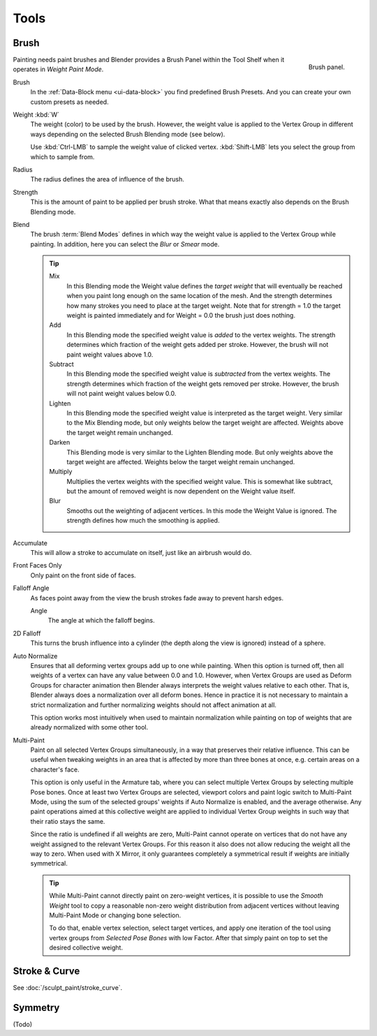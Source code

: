 
*****
Tools
*****

Brush
=====

.. figure:: /images/sculpt-paint_painting_weight-paint_tools_brush-panel.png
   :align: right

   Brush panel.

Painting needs paint brushes and Blender provides a Brush Panel within the Tool Shelf when it
operates in *Weight Paint Mode*.

Brush
   In the :ref:`Data-Block menu <ui-data-block>` you find predefined Brush Presets.
   And you can create your own custom presets as needed.
Weight :kbd:`W`
   The weight (color) to be used by the brush.
   However, the weight value is applied to the Vertex Group
   in different ways depending on the selected Brush Blending mode (see below).

   Use :kbd:`Ctrl-LMB` to sample the weight value of clicked vertex.
   :kbd:`Shift-LMB` lets you select the group from which to sample from.
Radius
   The radius defines the area of influence of the brush.
Strength
   This is the amount of paint to be applied per brush stroke.
   What that means exactly also depends on the Brush Blending mode.
Blend
   The brush :term:`Blend Modes` defines in which way the weight value is applied to the Vertex Group while painting.
   In addition, here you can select the *Blur* or *Smear* mode.

   .. tip::

      Mix
         In this Blending mode the Weight value defines the *target weight* that will eventually
         be reached when you paint long enough on the same location of the mesh.
         And the strength determines how many strokes you need to place at the target weight.
         Note that for strength = 1.0 the target weight is painted immediately
         and for Weight = 0.0 the brush just does nothing.
      Add
         In this Blending mode the specified weight value is *added* to the vertex weights.
         The strength determines which fraction of the weight gets added per stroke.
         However, the brush will not paint weight values above 1.0.
      Subtract
         In this Blending mode the specified weight value is *subtracted* from the vertex weights.
         The strength determines which fraction of the weight gets removed per stroke.
         However, the brush will not paint weight values below 0.0.
      Lighten
         In this Blending mode the specified weight value is interpreted
         as the target weight. Very similar to the Mix Blending mode,
         but only weights below the target weight are affected.
         Weights above the target weight remain unchanged.
      Darken
         This Blending mode is very similar to the Lighten Blending mode.
         But only weights above the target weight are affected.
         Weights below the target weight remain unchanged.
      Multiply
         Multiplies the vertex weights with the specified weight value.
         This is somewhat like subtract, but the amount of removed weight is now dependent on the Weight value itself.
      Blur
         Smooths out the weighting of adjacent vertices.
         In this mode the Weight Value is ignored.
         The strength defines how much the smoothing is applied.

Accumulate
   This will allow a stroke to accumulate on itself, just like an airbrush would do.
Front Faces Only
   Only paint on the front side of faces.
Falloff Angle
   As faces point away from the view the brush strokes fade away to prevent harsh edges.

   Angle
      The angle at which the falloff begins.
2D Falloff
   This turns the brush influence into a cylinder (the depth along the view is ignored) instead of a sphere.

Auto Normalize
   Ensures that all deforming vertex groups add up to one while painting. When this option is turned off,
   then all weights of a vertex can have any value between 0.0 and 1.0. However, when Vertex Groups are used as
   Deform Groups for character animation then Blender always interprets the weight values relative to each other.
   That is, Blender always does a normalization over all deform bones. Hence in practice it is not necessary to
   maintain a strict normalization and further normalizing weights should not affect animation at all.

   This option works most intuitively when used to maintain normalization while painting on top of weights
   that are already normalized with some other tool.
Multi-Paint
   Paint on all selected Vertex Groups simultaneously, in a way that preserves their relative influence.
   This can be useful when tweaking weights in an area that is affected by more than three bones at once,
   e.g. certain areas on a character's face.

   This option is only useful in the Armature tab, where you can select multiple Vertex Groups
   by selecting multiple Pose bones. Once at least two Vertex Groups are selected, viewport colors and
   paint logic switch to Multi-Paint Mode, using the sum of the selected groups' weights if Auto Normalize
   is enabled, and the average otherwise. Any paint operations aimed at this collective weight are applied
   to individual Vertex Group weights in such way that their ratio stays the same.

   Since the ratio is undefined if all weights are zero, Multi-Paint cannot operate on vertices that do not
   have any weight assigned to the relevant Vertex Groups. For this reason it also does not allow reducing
   the weight all the way to zero. When used with X Mirror, it only guarantees completely a symmetrical
   result if weights are initially symmetrical.

   .. tip::

      While Multi-Paint cannot directly paint on zero-weight vertices,
      it is possible to use the *Smooth Weight* tool to copy a reasonable non-zero weight
      distribution from adjacent vertices without leaving Multi-Paint Mode or changing bone selection.

      To do that, enable vertex selection, select target vertices,
      and apply one iteration of the tool using vertex groups from *Selected Pose Bones* with low Factor.
      After that simply paint on top to set the desired collective weight.


Stroke & Curve
==============

See :doc:`/sculpt_paint/stroke_curve`.


Symmetry
========

(Todo)
